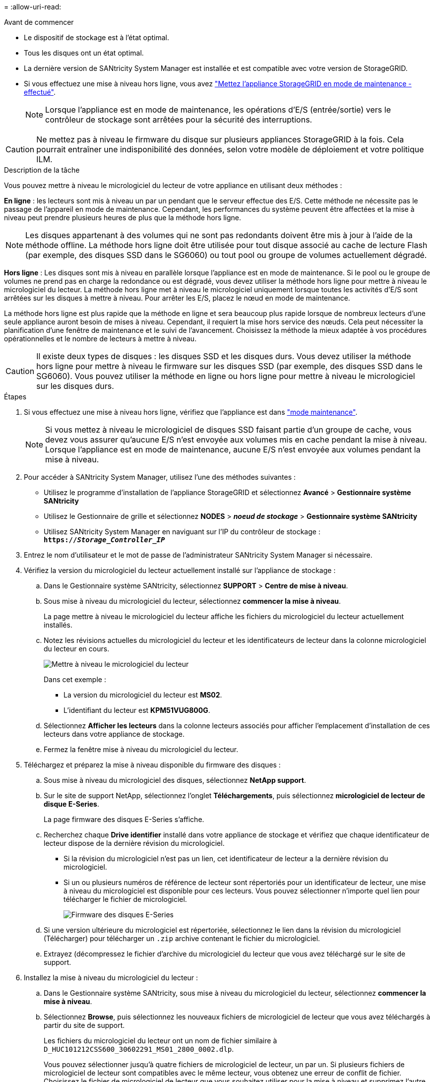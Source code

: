 = 
:allow-uri-read: 


.Avant de commencer
* Le dispositif de stockage est à l'état optimal.
* Tous les disques ont un état optimal.
* La dernière version de SANtricity System Manager est installée et est compatible avec votre version de StorageGRID.
* Si vous effectuez une mise à niveau hors ligne, vous avez link:../commonhardware/placing-appliance-into-maintenance-mode.html["Mettez l'appliance StorageGRID en mode de maintenance - effectué"].
+

NOTE: Lorsque l'appliance est en mode de maintenance, les opérations d'E/S (entrée/sortie) vers le contrôleur de stockage sont arrêtées pour la sécurité des interruptions.




CAUTION: Ne mettez pas à niveau le firmware du disque sur plusieurs appliances StorageGRID à la fois. Cela pourrait entraîner une indisponibilité des données, selon votre modèle de déploiement et votre politique ILM.

.Description de la tâche
Vous pouvez mettre à niveau le micrologiciel du lecteur de votre appliance en utilisant deux méthodes :

*En ligne* : les lecteurs sont mis à niveau un par un pendant que le serveur effectue des E/S. Cette méthode ne nécessite pas le passage de l'appareil en mode de maintenance. Cependant, les performances du système peuvent être affectées et la mise à niveau peut prendre plusieurs heures de plus que la méthode hors ligne.


NOTE: Les disques appartenant à des volumes qui ne sont pas redondants doivent être mis à jour à l'aide de la méthode offline. La méthode hors ligne doit être utilisée pour tout disque associé au cache de lecture Flash (par exemple, des disques SSD dans le SG6060) ou tout pool ou groupe de volumes actuellement dégradé.

*Hors ligne* :
Les disques sont mis à niveau en parallèle lorsque l'appliance est en mode de maintenance. Si le pool ou le groupe de volumes ne prend pas en charge la redondance ou est dégradé, vous devez utiliser la méthode hors ligne pour mettre à niveau le micrologiciel du lecteur. La méthode hors ligne met à niveau le micrologiciel uniquement lorsque toutes les activités d'E/S sont arrêtées sur les disques à mettre à niveau. Pour arrêter les E/S, placez le nœud en mode de maintenance.

La méthode hors ligne est plus rapide que la méthode en ligne et sera beaucoup plus rapide lorsque de nombreux lecteurs d'une seule appliance auront besoin de mises à niveau. Cependant, il requiert la mise hors service des nœuds. Cela peut nécessiter la planification d'une fenêtre de maintenance et le suivi de l'avancement. Choisissez la méthode la mieux adaptée à vos procédures opérationnelles et le nombre de lecteurs à mettre à niveau.


CAUTION: Il existe deux types de disques : les disques SSD et les disques durs. Vous devez utiliser la méthode hors ligne pour mettre à niveau le firmware sur les disques SSD (par exemple, des disques SSD dans le SG6060). Vous pouvez utiliser la méthode en ligne ou hors ligne pour mettre à niveau le micrologiciel sur les disques durs.

.Étapes
. Si vous effectuez une mise à niveau hors ligne, vérifiez que l'appliance est dans link:../commonhardware/placing-appliance-into-maintenance-mode.html["mode maintenance"].
+

NOTE: Si vous mettez à niveau le micrologiciel de disques SSD faisant partie d'un groupe de cache, vous devez vous assurer qu'aucune E/S n'est envoyée aux volumes mis en cache pendant la mise à niveau. Lorsque l'appliance est en mode de maintenance, aucune E/S n'est envoyée aux volumes pendant la mise à niveau.

. Pour accéder à SANtricity System Manager, utilisez l'une des méthodes suivantes :
+
** Utilisez le programme d'installation de l'appliance StorageGRID et sélectionnez *Avancé* > *Gestionnaire système SANtricity*
** Utilisez le Gestionnaire de grille et sélectionnez *NODES* > *_noeud de stockage_* > *Gestionnaire système SANtricity*
** Utilisez SANtricity System Manager en naviguant sur l'IP du contrôleur de stockage : +
`*https://_Storage_Controller_IP_*`


. Entrez le nom d'utilisateur et le mot de passe de l'administrateur SANtricity System Manager si nécessaire.
. Vérifiez la version du micrologiciel du lecteur actuellement installé sur l'appliance de stockage :
+
.. Dans le Gestionnaire système SANtricity, sélectionnez *SUPPORT* > *Centre de mise à niveau*.
.. Sous mise à niveau du micrologiciel du lecteur, sélectionnez *commencer la mise à niveau*.
+
La page mettre à niveau le micrologiciel du lecteur affiche les fichiers du micrologiciel du lecteur actuellement installés.

.. Notez les révisions actuelles du micrologiciel du lecteur et les identificateurs de lecteur dans la colonne micrologiciel du lecteur en cours.
+
image::../media/storagegrid_update_drive_firmware.png[Mettre à niveau le micrologiciel du lecteur]

+
Dans cet exemple :

+
*** La version du micrologiciel du lecteur est *MS02*.
*** L'identifiant du lecteur est *KPM51VUG800G*.


.. Sélectionnez *Afficher les lecteurs* dans la colonne lecteurs associés pour afficher l'emplacement d'installation de ces lecteurs dans votre appliance de stockage.
.. Fermez la fenêtre mise à niveau du micrologiciel du lecteur.


. Téléchargez et préparez la mise à niveau disponible du firmware des disques :
+
.. Sous mise à niveau du micrologiciel des disques, sélectionnez *NetApp support*.
.. Sur le site de support NetApp, sélectionnez l'onglet *Téléchargements*, puis sélectionnez *micrologiciel de lecteur de disque E-Series*.
+
La page firmware des disques E-Series s'affiche.

.. Recherchez chaque *Drive identifier* installé dans votre appliance de stockage et vérifiez que chaque identificateur de lecteur dispose de la dernière révision du micrologiciel.
+
*** Si la révision du micrologiciel n'est pas un lien, cet identificateur de lecteur a la dernière révision du micrologiciel.
*** Si un ou plusieurs numéros de référence de lecteur sont répertoriés pour un identificateur de lecteur, une mise à niveau du micrologiciel est disponible pour ces lecteurs. Vous pouvez sélectionner n'importe quel lien pour télécharger le fichier de micrologiciel.
+
image::../media/storagegrid_drive_firmware_download.png[Firmware des disques E-Series]



.. Si une version ultérieure du micrologiciel est répertoriée, sélectionnez le lien dans la révision du micrologiciel (Télécharger) pour télécharger un `.zip` archive contenant le fichier du micrologiciel.
.. Extrayez (décompressez le fichier d'archive du micrologiciel du lecteur que vous avez téléchargé sur le site de support.


. Installez la mise à niveau du micrologiciel du lecteur :
+
.. Dans le Gestionnaire système SANtricity, sous mise à niveau du micrologiciel du lecteur, sélectionnez *commencer la mise à niveau*.
.. Sélectionnez *Browse*, puis sélectionnez les nouveaux fichiers de micrologiciel de lecteur que vous avez téléchargés à partir du site de support.
+
Les fichiers du micrologiciel du lecteur ont un nom de fichier similaire à +
`D_HUC101212CSS600_30602291_MS01_2800_0002.dlp`.

+
Vous pouvez sélectionner jusqu'à quatre fichiers de micrologiciel de lecteur, un par un. Si plusieurs fichiers de micrologiciel de lecteur sont compatibles avec le même lecteur, vous obtenez une erreur de conflit de fichier. Choisissez le fichier de micrologiciel de lecteur que vous souhaitez utiliser pour la mise à niveau et supprimez l'autre.

.. Sélectionnez *Suivant*.
+
*Sélectionner les lecteurs* répertorie les lecteurs que vous pouvez mettre à niveau avec les fichiers de micrologiciel sélectionnés.

+
Seuls les lecteurs compatibles apparaissent.

+
Le micrologiciel sélectionné pour le lecteur apparaît dans la colonne *micrologiciel proposé*. Si vous devez modifier ce micrologiciel, sélectionnez *Retour*.

.. Sélectionnez le type de mise à niveau que vous souhaitez effectuer :
+

CAUTION: Vous devez utiliser la méthode hors ligne lors de la mise à niveau des disques SSD.

+
*** *Mettre à niveau tous les lecteurs en ligne* — met à niveau les lecteurs qui peuvent prendre en charge un téléchargement de micrologiciel pendant que la matrice de stockage traite les E/S. Lorsque vous sélectionnez cette méthode de mise à niveau, vous n'avez pas besoin d'arrêter les E/S sur les volumes associés utilisant ces disques.
+

NOTE: Une mise à niveau en ligne peut prendre plusieurs heures de plus qu'une mise à niveau hors ligne.

*** *Mettre à niveau tous les lecteurs hors ligne (parallèle)* — met à niveau les lecteurs qui peuvent prendre en charge un téléchargement de micrologiciel uniquement alors que toutes les activités d'E/S sont arrêtées sur tous les volumes qui utilisent les lecteurs.
+

CAUTION: Vous devez mettre l'appareil en mode maintenance avant d'utiliser cette méthode. Vous devez utiliser la méthode *Offline* pour mettre à niveau le micrologiciel du lecteur.

+

CAUTION: Si vous souhaitez utiliser la mise à niveau hors ligne (parallèle), ne continuez pas, sauf si vous êtes certain que l'appliance est en mode de maintenance. Si vous ne mettez pas l'appliance en mode de maintenance avant d'effectuer une mise à jour hors ligne du firmware des disques, vous risquez de perdre des données.



.. Dans la première colonne du tableau, sélectionnez le ou les lecteurs que vous souhaitez mettre à niveau.
+
La meilleure pratique consiste à mettre à niveau tous les lecteurs du même modèle vers la même révision du micrologiciel.

.. Sélectionnez *Démarrer* et confirmez que vous souhaitez effectuer la mise à niveau.
+
Si vous devez arrêter la mise à niveau, sélectionnez *Stop*. Tous les téléchargements de micrologiciel en cours sont terminés. Tous les téléchargements de micrologiciel qui n'ont pas démarré sont annulés.

+

CAUTION: L'arrêt de la mise à niveau du micrologiciel du lecteur peut entraîner une perte de données ou l'indisponibilité des disques.

.. (Facultatif) pour afficher la liste des mises à niveau, sélectionnez *Enregistrer le journal*.
+
Le fichier journal est enregistré dans le dossier des téléchargements de votre navigateur portant le nom `latest-upgrade-log-timestamp.txt`.

+
Si l'une des erreurs suivantes se produit pendant la procédure de mise à niveau, effectuez l'action recommandée appropriée.

+
*** *Disques affectés en échec*
+
L'une des raisons de la défaillance est que le lecteur ne possède pas la signature appropriée. Assurez-vous que le disque concerné est un disque autorisé. Contactez le support technique pour plus d'informations.

+
Lorsque vous remplacez un lecteur, assurez-vous que sa capacité est supérieure ou égale à celle du lecteur défectueux que vous remplacez.

+
Vous pouvez remplacer le disque défectueux alors que la matrice de stockage reçoit des E/S.

*** *Vérifier la matrice de stockage*
+
**** Assurez-vous qu'une adresse IP a été attribuée à chaque contrôleur.
**** Assurez-vous que tous les câbles connectés au contrôleur ne sont pas endommagés.
**** Assurez-vous que tous les câbles sont bien connectés.


*** *Disques de secours intégrés*
+
Ce problème d'erreur doit être corrigé avant de pouvoir mettre à niveau le micrologiciel.

*** *Groupes de volumes incomplets*
+
Si un ou plusieurs groupes de volumes ou pools de disques sont incomplets, vous devez corriger cette condition d'erreur avant de pouvoir mettre à niveau le micrologiciel.

*** *Opérations exclusives (autres que l'analyse des supports/parité en arrière-plan) actuellement en cours d'exécution sur n'importe quel groupe de volumes*
+
Si une ou plusieurs opérations exclusives sont en cours, les opérations doivent être effectuées avant la mise à niveau du micrologiciel. Utilisez System Manager pour surveiller la progression des opérations.

*** *Volumes manquants*
+
Vous devez corriger la condition de volume manquant avant de pouvoir mettre à niveau le micrologiciel.

*** *L'un ou l'autre des contrôleurs dans un état autre que optimal*
+
L'un des contrôleurs de la baie de stockage doit faire attention. Ce problème doit être résolu avant la mise à niveau du firmware.

*** *Discordance des informations de partition de stockage entre les graphiques d'objet du contrôleur*
+
Une erreur s'est produite lors de la validation des données sur les contrôleurs. Contactez le support technique pour résoudre ce problème.

*** *Échec de la vérification du contrôleur de base de données SPM*
+
Une erreur de mappage de la base de données de mappage des partitions de stockage s'est produite sur un contrôleur. Contactez le support technique pour résoudre ce problème.

*** *Validation de la base de données de configuration (si prise en charge par la version du contrôleur de la matrice de stockage)*
+
Une erreur de base de données de configuration s'est produite sur un contrôleur. Contactez le support technique pour résoudre ce problème.

*** *Vérifications liées au MEL*
+
Contactez le support technique pour résoudre ce problème.

*** *Plus de 10 événements MEL informationnels ou critiques de la DDE ont été rapportés au cours des 7 derniers jours*
+
Contactez le support technique pour résoudre ce problème.

*** *Plus de 2 pages 2C des événements MEL critiques ont été rapportés au cours des 7 derniers jours*
+
Contactez le support technique pour résoudre ce problème.

*** *Plus de 2 événements MEL critiques de canal d'entraînement dégradés ont été signalés au cours des 7 derniers jours*
+
Contactez le support technique pour résoudre ce problème.

*** *Plus de 4 entrées MEL critiques au cours des 7 derniers jours*
+
Contactez le support technique pour résoudre ce problème.





. Si vous utilisiez la mise à niveau *Offline* et que cette procédure s'est terminée avec succès, effectuez toutes les procédures de maintenance supplémentaires lorsque le nœud est en mode de maintenance. Lorsque vous avez terminé, ou si vous avez rencontré des défaillances et que vous souhaitez recommencer, accédez au programme d'installation de l'appliance StorageGRID et sélectionnez *Avancé* > *redémarrer le contrôleur*. Sélectionnez ensuite l'une des options suivantes :
+
** *Redémarrer dans StorageGRID*.
** *Redémarrer en mode Maintenance*. Redémarrez le contrôleur et laissez le nœud en mode de maintenance. Sélectionnez cette option si des échecs se sont produits au cours de la procédure et que vous souhaitez recommencer. Une fois le redémarrage du nœud en mode maintenance terminé, redémarrez à partir de l'étape appropriée de la procédure ayant échoué.
+
L'appliance peut redémarrer et rejoindre la grille en 20 minutes. Pour confirmer que le redémarrage est terminé et que le nœud a rejoint la grille, retournez à la grille Manager. La page nœuds doit afficher un état normal (icône en forme de coche verte) image:../media/icon_alert_green_checkmark.png["coche verte"] à gauche du nom du nœud) pour le nœud de l'appliance, indiquant qu'aucune alerte n'est active et que le nœud est connecté à la grille.

+
image::../media/nodes_menu.png[Le nœud d'appliance a rejoint la grille]




